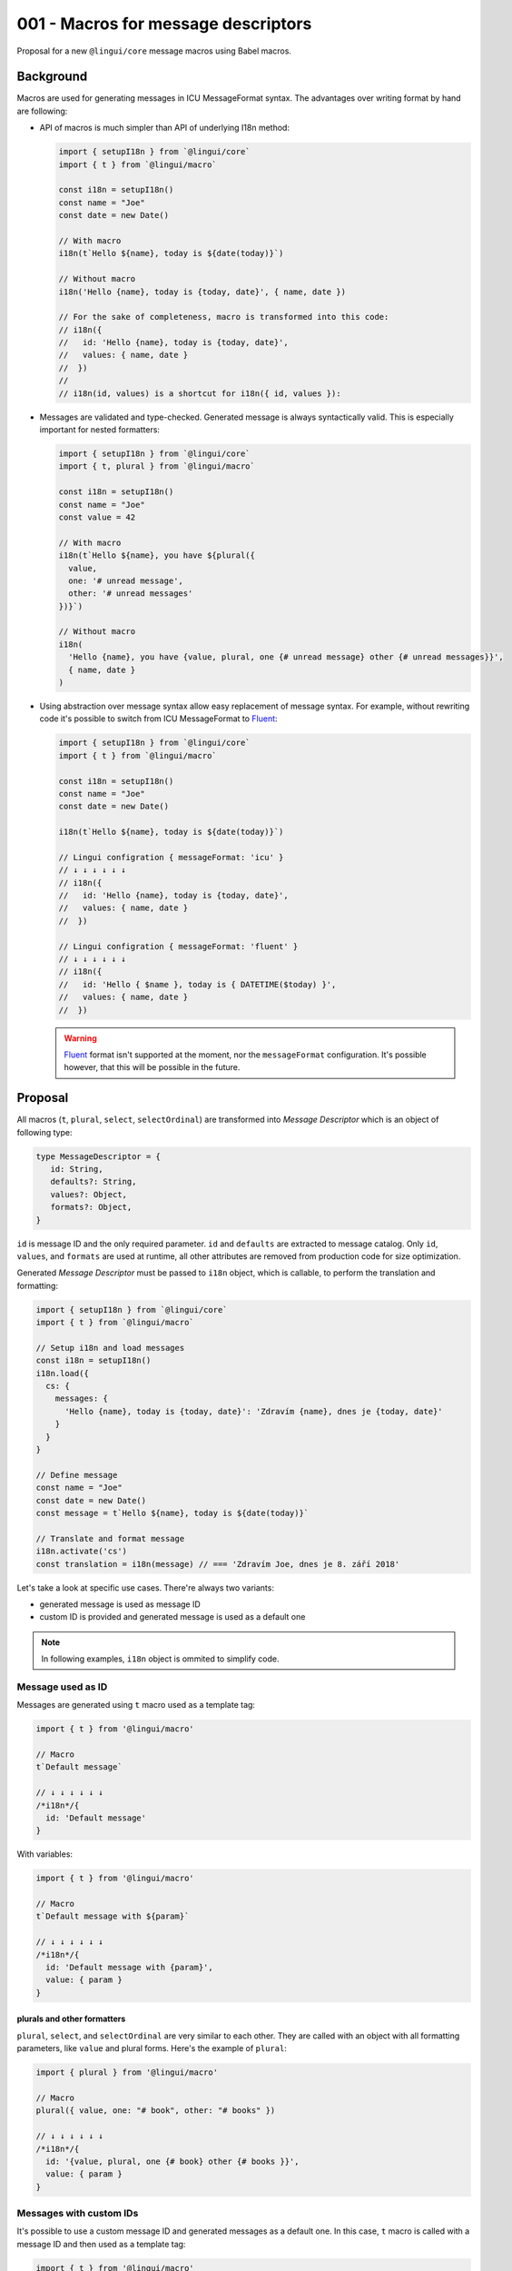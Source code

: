 ************************************
001 - Macros for message descriptors
************************************

Proposal for a new ``@lingui/core`` message macros using Babel macros.

Background
==========

Macros are used for generating messages in ICU MessageFormat syntax. The advantages over
writing format by hand are following:

- API of macros is much simpler than API of underlying I18n method:

  .. code-block:: jsx

     import { setupI18n } from `@lingui/core`
     import { t } from `@lingui/macro`

     const i18n = setupI18n()
     const name = "Joe"
     const date = new Date()

     // With macro
     i18n(t`Hello ${name}, today is ${date(today)}`)

     // Without macro
     i18n('Hello {name}, today is {today, date}', { name, date })

     // For the sake of completeness, macro is transformed into this code:
     // i18n({
     //   id: 'Hello {name}, today is {today, date}',
     //   values: { name, date }
     //  })
     //
     // i18n(id, values) is a shortcut for i18n({ id, values }):

- Messages are validated and type-checked. Generated message is always syntactically
  valid. This is especially important for nested formatters:

  .. code-block:: jsx

     import { setupI18n } from `@lingui/core`
     import { t, plural } from `@lingui/macro`

     const i18n = setupI18n()
     const name = "Joe"
     const value = 42

     // With macro
     i18n(t`Hello ${name}, you have ${plural({
       value,
       one: '# unread message',
       other: '# unread messages'
     })}`)

     // Without macro
     i18n(
       'Hello {name}, you have {value, plural, one {# unread message} other {# unread messages}}',
       { name, date }
     )

- Using abstraction over message syntax allow easy replacement of message syntax.
  For example, without rewriting code it's possible to switch from ICU MessageFormat
  to Fluent_:

  .. code-block:: jsx

     import { setupI18n } from `@lingui/core`
     import { t } from `@lingui/macro`

     const i18n = setupI18n()
     const name = "Joe"
     const date = new Date()

     i18n(t`Hello ${name}, today is ${date(today)}`)

     // Lingui configration { messageFormat: 'icu' }
     // ↓ ↓ ↓ ↓ ↓ ↓
     // i18n({
     //   id: 'Hello {name}, today is {today, date}',
     //   values: { name, date }
     //  })

     // Lingui configration { messageFormat: 'fluent' }
     // ↓ ↓ ↓ ↓ ↓ ↓
     // i18n({
     //   id: 'Hello { $name }, today is { DATETIME($today) }',
     //   values: { name, date }
     //  })

  .. warning::

     Fluent_ format isn't supported at the moment, nor the ``messageFormat``
     configuration. It's possible however, that this will be possible in the future.

Proposal
========

All macros (``t``, ``plural``, ``select``, ``selectOrdinal``) are transformed into
*Message Descriptor* which is an object of following type:

.. code-block:: jsx

   type MessageDescriptor = {
      id: String,
      defaults?: String,
      values?: Object,
      formats?: Object,
   }

``id`` is message ID and the only required parameter. ``id`` and ``defaults``
are extracted to message catalog. Only ``id``, ``values``, and ``formats``
are used at runtime, all other attributes are removed from production code
for size optimization.

Generated *Message Descriptor* must be passed to ``i18n`` object, which is callable,
to perform the translation and formatting:

.. code-block:: jsx

  import { setupI18n } from `@lingui/core`
  import { t } from `@lingui/macro`

  // Setup i18n and load messages
  const i18n = setupI18n()
  i18n.load({
    cs: {
      messages: {
        'Hello {name}, today is {today, date}': 'Zdravím {name}, dnes je {today, date}'
      }
    }
  }

  // Define message
  const name = "Joe"
  const date = new Date()
  const message = t`Hello ${name}, today is ${date(today)}`

  // Translate and format message
  i18n.activate('cs')
  const translation = i18n(message) // === 'Zdravím Joe, dnes je 8. září 2018'

Let's take a look at specific use cases. There're always two variants:

- generated message is used as message ID
- custom ID is provided and generated message is used as a default one


.. note:: In following examples, ``i18n`` object is ommited to simplify code.

Message used as ID
------------------

Messages are generated using ``t`` macro used as a template tag:

.. code-block:: jsx

   import { t } from '@lingui/macro'

   // Macro
   t`Default message`

   // ↓ ↓ ↓ ↓ ↓ ↓
   /*i18n*/{
     id: 'Default message'
   }

With variables:

.. code-block:: jsx

   import { t } from '@lingui/macro'

   // Macro
   t`Default message with ${param}`

   // ↓ ↓ ↓ ↓ ↓ ↓
   /*i18n*/{
     id: 'Default message with {param}',
     value: { param }
   }

plurals and other formatters
~~~~~~~~~~~~~~~~~~~~~~~~~~~~

``plural``, ``select``, and ``selectOrdinal`` are very similar to each other. They
are called with an object with all formatting parameters, like ``value`` and plural
forms. Here's the example of ``plural``:

.. code-block:: jsx

   import { plural } from '@lingui/macro'

   // Macro
   plural({ value, one: "# book", other: "# books" })

   // ↓ ↓ ↓ ↓ ↓ ↓
   /*i18n*/{
     id: '{value, plural, one {# book} other {# books }}',
     value: { param }
   }

Messages with custom IDs
------------------------

It's possible to use a custom message ID and generated messages as a default one.
In this case, ``t`` macro is called with a message ID and then used as a template tag:

.. code-block:: jsx

   import { t } from '@lingui/macro'

   // Macro
   t("msg.id")`Default message`

   // ↓ ↓ ↓ ↓ ↓ ↓
   /*i18n*/{
     id: "msg.id",
     defaults: "Default message"
   }

``plural`` and other formatters are easier, because they're called with an object.
Adding a ``id`` atribute override auto-generated one:

.. code-block:: jsx

   import { plural } from '@lingui/macro'

   // Macro
   plural({
     id: "msg.plural",
     value,
     one: "# book",
     other: "# books"
   })

   // ↓ ↓ ↓ ↓ ↓ ↓
   /*i18n*/{
     id: "msg.plural",
     defaults: '{value, plural, one {# book} other {# books }}',
     value: { param }
   }

Description
-----------

Another addition to API is message description, which is passed to translators and it
contains additional hints about the message. To add a message description, simply
prepend the message with a comment starting with ``i18n:``. Everything after is
considered as description.

The comment can be either a line comment:

.. code-block:: jsx

   import { t } from '@lingui/macro'

   // i18n: Greetings at homepage
   t`Greetings at homepage`

   // ↓ ↓ ↓ ↓ ↓ ↓
   /*i18n: Greetings at homepage*/{
     id: 'Hello {name}',
     value: { name }
   }

Or a block comment:

.. code-block:: jsx

   import { t } from '@lingui/macro'

   /*i18n: Greetings at homepage */t('message.hello')`Hello ${name}`

   // ↓ ↓ ↓ ↓ ↓ ↓
   /*i18n: Greetings at homepage*/{
     id: 'message.hello',
     defaults: 'Hello {name}',
     value: { name }
   }

Description for plurals and other formatters is the same:

.. code-block:: jsx

   import { plurals } from '@lingui/macro'

   // i18n: Number of books
   plural({
     value,
     one: "# book",
     other: "# books"
   })

   // ↓ ↓ ↓ ↓ ↓ ↓
   /*i18n: Number of books*/{
     id: '{value, plural, one {# book} other {# books }}',
     value: { param }
   }

Lazy translations
-----------------

Lazy translations are useful when we need to define a message, but translate it later.
This was previously achieved using ``i18Mark``. Now we can use the same macros,
but instead of passing message descriptor to ``i18n`` object, we pass it to ``i18n.lazy``
method:

.. code-block:: jsx

   import { setupI18n } from `@lingui/core`
   import { t } from `@lingui/macro`

   // Setup i18n and load messages
   const i18n = setupI18n()
   const msg = i18n.lazy(t`Default message`)

   // The translation is returned by simply calling the message:
   const translation = msg()

   // id attribute of translation function contains the reference to message ID
   msg.id === "Default message" // message ID

Multiple lazy translations can be defined using ``i18n.defineMessages``:

.. code-block:: jsx

   import { setupI18n } from `@lingui/core`
   import { t } from `@lingui/macro`

   // Setup i18n and load messages
   const i18n = setupI18n()

   const languages = i18n.defineMessages({
      en: t`English`,
      cs: t`Czech`,
      fr: t`French`,
   })

``i18n.defineMessages`` is just a shortcut for:

.. code-block:: jsx

   const languages = {
      en: i18n.lazy(t`English`),
      cs: i18n.lazy(t`Czech`),
      fr: i18n.lazy(t`French`),
   })

.. warning::

   ``i18n.defineMessages`` behaves differently than ``defineMessages`` in react-intl.
   ``i18n.defineMessages`` creates an object of lazy translations, while
   ``defineMessages`` creates message descriptors.

   If all you need is to create message descriptors, simply drop ``i18n.defineMessages``:

   .. code-block:: jsx

      // messages.js
      import { t } from `@lingui/macro`

      const languages = {
         en: t`English`,
         cs: t`Czech`,
         fr: t`French`,
      }

      // app.js
      // Later in the code we need to pass message descriptors to ``i18n`` object:
      import { setupI18n } from `@lingui/core`

      // Setup i18n and load messages
      const i18n = setupI18n()
      i18n(languages.en)

   Compare to this example using lazy translations with ``i18n.defineMessages``:

   .. code-block:: jsx

      // messages.js
      import { setupI18n } from `@lingui/core`
      import { t } from `@lingui/macro`

      const i18n = setupI18n()

      const languages = i18n.defineMessages({
         en: t`English`,
         cs: t`Czech`,
         fr: t`French`,
      })

      // app.js
      // Later in the code, simply call lazy message:
      languages.en()

      // If you need to access message ID, use ``id`` atribute:
      i18n(languages.en.id)

Lazy translations are usually defined in different scope than evaluated. Parameters
are therefore unknown, but we still need to know their names, so we can create placeholders
in MessageFormat. ``arg`` macro is used exactly for that:

.. code-block:: jsx

   // Macro
   const books = i18n.lazy(plural({
      value: arg('count'),
      one: '# book',
      other: '# books'
   }))

   const translation = books({ count: 42 })

Extracting messages
===================

Messages are extracted from code already transformed by macros. This makes macros
completely optional and extraction will work also with message descriptors created
manually.

Extract script will look for  a ``i18n`` comments:

.. code-block:: js

   /*i18n*/{
     id: 'Message'
   }

An object after such comment is considered as message descriptor and extracted.

Description of message can be optionally added in this comment:

.. code-block:: js

   /*i18n: Description*/{
     id: 'Message'
   }

.. note::

   Macros generate these comments automatically. It's necessary to write them manually
   only if we don't use macros at all or in case we want to add a message description.

Summary
=======

The API solves following issues:

- `#197 <https://github.com/lingui/js-lingui/issues/197>`_ - Add metadata to messages
- `#258 <https://github.com/lingui/js-lingui/issues/197>`_ - i18Mark should accept default value

``i18Mark`` will become obsolete by these macros.

Common catalogs
---------------

Feature request from #258, implemented using ``i18n.defineMessages``:

.. code-block:: jsx

   import { defineMessages } from `@lingui/macro`

   export default defineMessages({
      yes: `Yes`,
      no: `No`,
      cancel: `Cancel`,
      confirmDelete: `Do you really want to delete ${arg("filename")}?`
   })

Catalogs are type-checked by default:

.. code-block:: jsx

   import common from './common'

   console.log(common.confirmDelete({ filename: "common.js" }))

   // These examples would throw type error:
   // common.confrmDelete()  // unknown attribute `confrmDelete` (typo)
   // common.confirmDelete()  // missing first argument
   // common.confirmDelete({ flname: "common.js" })  // invalid object type (typo)

.. _Fluent: https://projectfluent.org/
